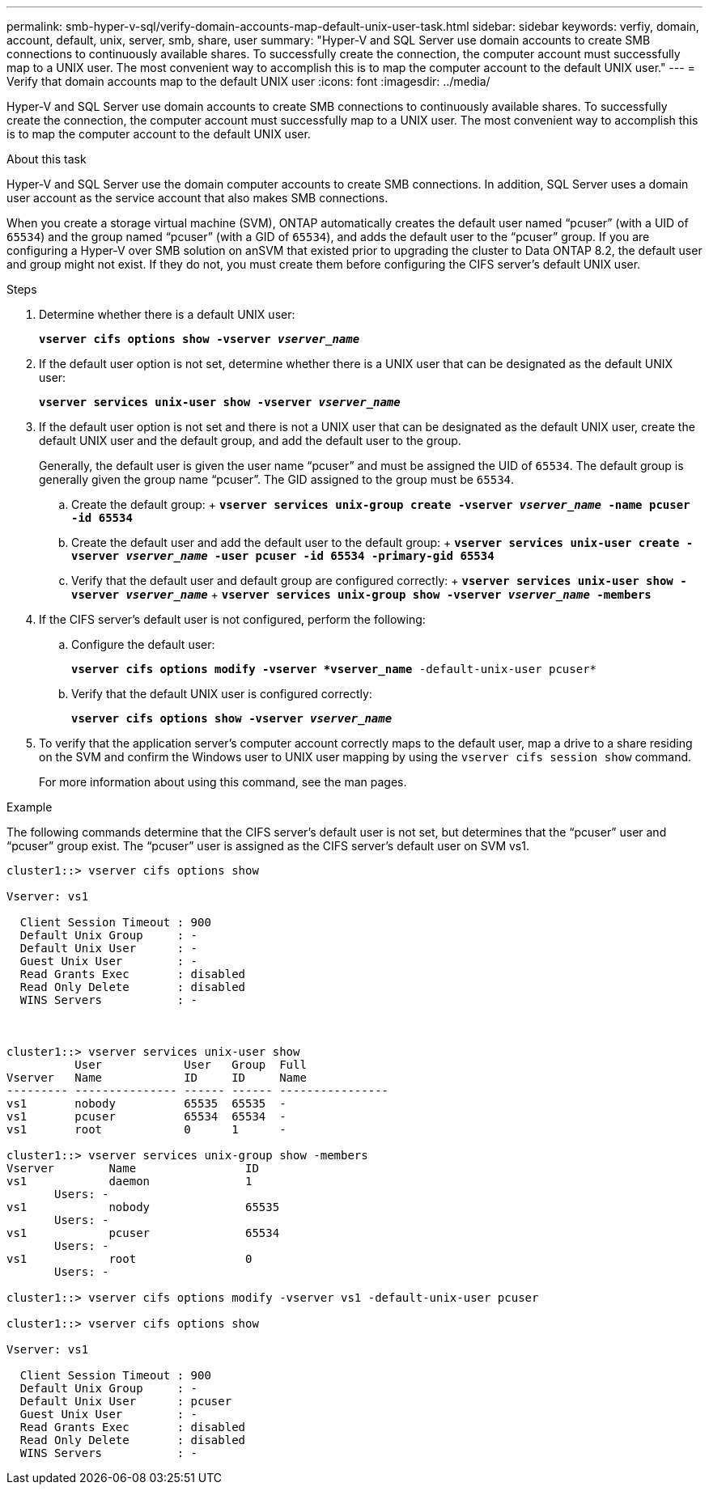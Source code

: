 ---
permalink: smb-hyper-v-sql/verify-domain-accounts-map-default-unix-user-task.html
sidebar: sidebar
keywords: verfiy, domain, account, default, unix, server, smb, share, user
summary: "Hyper-V and SQL Server use domain accounts to create SMB connections to continuously available shares. To successfully create the connection, the computer account must successfully map to a UNIX user. The most convenient way to accomplish this is to map the computer account to the default UNIX user."
---
= Verify that domain accounts map to the default UNIX user
:icons: font
:imagesdir: ../media/

[.lead]
Hyper-V and SQL Server use domain accounts to create SMB connections to continuously available shares. To successfully create the connection, the computer account must successfully map to a UNIX user. The most convenient way to accomplish this is to map the computer account to the default UNIX user.

.About this task

Hyper-V and SQL Server use the domain computer accounts to create SMB connections. In addition, SQL Server uses a domain user account as the service account that also makes SMB connections.

When you create a storage virtual machine (SVM), ONTAP automatically creates the default user named "`pcuser`" (with a UID of `65534`) and the group named "`pcuser`" (with a GID of `65534`), and adds the default user to the "`pcuser`" group. If you are configuring a Hyper-V over SMB solution on anSVM that existed prior to upgrading the cluster to Data ONTAP 8.2, the default user and group might not exist. If they do not, you must create them before configuring the CIFS server's default UNIX user.

.Steps

. Determine whether there is a default UNIX user:
+
`*vserver cifs options show -vserver _vserver_name_*`
. If the default user option is not set, determine whether there is a UNIX user that can be designated as the default UNIX user:
+
`*vserver services unix-user show -vserver _vserver_name_*`
. If the default user option is not set and there is not a UNIX user that can be designated as the default UNIX user, create the default UNIX user and the default group, and add the default user to the group.
+
Generally, the default user is given the user name "`pcuser`" and must be assigned the UID of `65534`. The default group is generally given the group name "`pcuser`". The GID assigned to the group must be `65534`.

 .. Create the default group:
 +
 `*vserver services unix-group create -vserver _vserver_name_ -name pcuser -id 65534*`
 .. Create the default user and add the default user to the default group:
 +
 `*vserver services unix-user create -vserver _vserver_name_ -user pcuser -id 65534 -primary-gid 65534*`
 .. Verify that the default user and default group are configured correctly:
 +
 `*vserver services unix-user show -vserver _vserver_name_*`
 +
 `*vserver services unix-group show -vserver _vserver_name_ -members*`

. If the CIFS server's default user is not configured, perform the following:
 .. Configure the default user:
+
`*vserver cifs options modify -vserver *vserver_name* -default-unix-user pcuser*`
 .. Verify that the default UNIX user is configured correctly:
+
`*vserver cifs options show -vserver _vserver_name_*`
. To verify that the application server's computer account correctly maps to the default user, map a drive to a share residing on the SVM and confirm the Windows user to UNIX user mapping by using the `vserver cifs session show` command.
+
For more information about using this command, see the man pages.

.Example

The following commands determine that the CIFS server's default user is not set, but determines that the "`pcuser`" user and "`pcuser`" group exist. The "`pcuser`" user is assigned as the CIFS server's default user on SVM vs1.

----
cluster1::> vserver cifs options show

Vserver: vs1

  Client Session Timeout : 900
  Default Unix Group     : -
  Default Unix User      : -
  Guest Unix User        : -
  Read Grants Exec       : disabled
  Read Only Delete       : disabled
  WINS Servers           : -



cluster1::> vserver services unix-user show
          User            User   Group  Full
Vserver   Name            ID     ID     Name
--------- --------------- ------ ------ ----------------
vs1       nobody          65535  65535  -
vs1       pcuser          65534  65534  -
vs1       root            0      1      -

cluster1::> vserver services unix-group show -members
Vserver        Name                ID
vs1            daemon              1
       Users: -
vs1            nobody              65535
       Users: -
vs1            pcuser              65534
       Users: -
vs1            root                0
       Users: -

cluster1::> vserver cifs options modify -vserver vs1 -default-unix-user pcuser

cluster1::> vserver cifs options show

Vserver: vs1

  Client Session Timeout : 900
  Default Unix Group     : -
  Default Unix User      : pcuser
  Guest Unix User        : -
  Read Grants Exec       : disabled
  Read Only Delete       : disabled
  WINS Servers           : -
----
